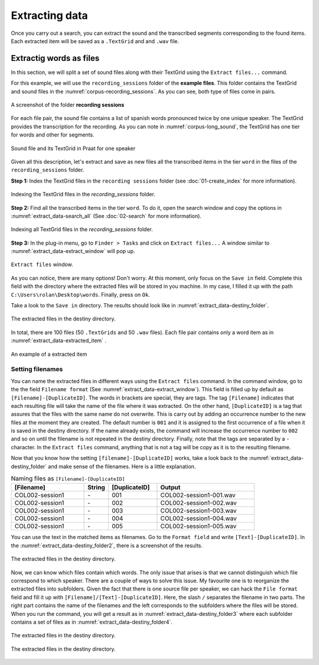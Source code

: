 Extracting data
===============

Once you carry out a search, you can extract the sound and the
transcribed segments corresponding to the found items.
Each extracted item will be saved as a ``.TextGrid`` and
and ``.wav`` file.

Extractig words as files
------------------------

In this section, we will split a set of sound files along with their TextGrid using the ``Extract files...`` command.

For this example, we will use the ``recording_sessions`` folder of the **example files**. This folder contains the TextGrid and sound files in the :numref:`corpus-recording_sessions`. As you can see, both type of files come in pairs.

.. _corpus-recording_sessions:

.. figure:: img/corpus-recording_sessions.png
   :align: center

   A screenshot of the folder **recording sessions**

For each file pair, the sound file contains a list of spanish words
pronounced twice by one unique speaker. The TextGrid provides the
transcription for the recording. As you can note in
:numref:`corpus-long_sound`, the TextGrid has one tier for words and
other for segments.

.. _corpus-long_sound:

.. figure:: img/corpus-long_sound.png
   :align: center

   Sound file and its TextGrid in Praat for one speaker

Given all this description, let's extract and save as new files all the
transcribed items in the tier ``word`` in the files of the
``recording_sessions``  folder.

**Step 1:** Index the TextGrid files in the ``recording sessions``
folder (see :doc:`01-create_index` for more information).

.. _extract_data-index:

.. figure:: img/extract_data-index.png
   :align: center

   Indexing the TextGrid files in the `recording_sessions` folder.

**Step 2:** Find all the transcribed items in the tier ``word``.
To do it, open the search window and copy the options in
:numref:`extract_data-search_all` (See :doc:`02-search` for more
information).

.. _extract_data-search_all:

.. figure:: img/extract_data-search_all.png
   :align: center

   Indexing all TextGrid files in the `recording_sessions` folder.

**Step 3:** In the plug-in menu, go to ``Finder > Tasks`` and click on
``Extract files...`` A window similar to
:numref:`extract_data-extract_window` will pop up.

.. _extract_data-extract_window:

.. figure:: img/extract_data-extract_window.png
   :align: center

   ``Extract files`` window.

As you can notice, there are many options! Don't worry. At this moment,
only focus on the ``Save in`` field. Complete this field with the
directory where the extracted files will be stored in you machine.
In my case, I filled it up with the path
``C:\Users\rolan\Desktop\words``. Finally, press on ``Ok``.

Take a look to the ``Save in`` directory. The results should look like in
:numref:`extract_data-destiny_folder`.

.. _extract_data-destiny_folder:

.. figure:: img/extract_data-destiny_folder.png
   :align: center

   The extracted files in the destiny directory.

In total, there are 100 files (50 ``.TextGrids`` and 50 ``.wav`` files). Each
file pair contains only a word item as in :numref:`extract_data-extracted_item`
.

.. _extract_data-extracted_item:

.. figure:: img/extract_data-extracted_item.png
   :align: center

   An example of a extracted item

Setting filenames
~~~~~~~~~~~~~~~~~

You can name the extracted files in different ways using the ``Extract 
files`` command. In the command window, go to the the field ``Filename 
format`` (See :numref:`extract_data-extract_window`). This field is filled up 
by default as ``[Filename]-[DuplicateID]``. The words in brackets are 
special, they are tags. The tag ``[Filename]`` indicates that each resulting 
file will take the name of the file where it was extracted. On the other 
hand, ``[DuplicateID]`` is a tag that assures that the files with the same 
name do not overwrite. This is carry out by adding an occurrence number to 
the new files at the moment they are created. The default number is ``001`` 
and it is assigned to the first occurrence of a file when it is saved in the 
destiny directory. If the name already exists, the command will increase the 
occurrence number to ``002`` and so on until the filename is not repeated in 
the destiny directory. Finally, note that the tags are separated by a ``-`` 
character. In the ``Extract files`` command, anything that is not a tag will 
be copy as it is to the resulting filename. 

Now that you know how the setting ``[filename]-[DuplicateID]`` works, take a look back to the :numref:`extract_data-destiny_folder` and make sense of the filenames. Here is a little explanation.

.. csv-table:: Naming files as ``[Filename]-[DuplicateID]``
   :header: "[Filename]", "String", "[DuplicateID]", "Output"
   :widths: 15, 5, 10, 20

   COL002-session1, \-, 001,COL002-session1-001.wav
   COL002-session1, \-, 002,COL002-session1-002.wav
   COL002-session1, \-, 003,COL002-session1-003.wav
   COL002-session1, \-, 004,COL002-session1-004.wav
   COL002-session1, \-, 005,COL002-session1-005.wav

You can use the text in the matched items as filenames. Go to the ``Format field`` and write ``[Text]-[DuplicateID]``. In the :numref:`extract_data-destiny_folder2`, there is a screenshot of the results.

.. _extract_data-destiny_folder2:

.. figure:: img/extract_data-destiny_folder2.png
   :align: center

   The extracted files in the destiny directory.

Now, we can know which files contain which words. The only issue that arises is that we cannot distinguish which file correspond to which speaker. There are a couple of ways to solve this issue. My favourite one is to reorganize the extracted files into subfolders. Given the fact that there is one source file per speaker, we can hack the ``File format`` field and fill it up with ``[Filename]/[Text]-[DuplicateID]``. Here, the slash ``/`` separates the filename in two parts. The right part contains the name of the filenames and the left corresponds to the subfolders where the files will be stored. When you run the command, you will get a result as in :numref:`extract_data-destiny_folder3` where each subfolder contains a set of files as in :numref:`extract_data-destiny_folder4`.

.. _extract_data-destiny_folder3:

.. figure:: img/extract_data-destiny_folder3.png
   :align: center

   The extracted files in the destiny directory.

.. _extract_data-destiny_folder4:

.. figure:: img/extract_data-destiny_folder4.png
   :align: center

   The extracted files in the destiny directory.